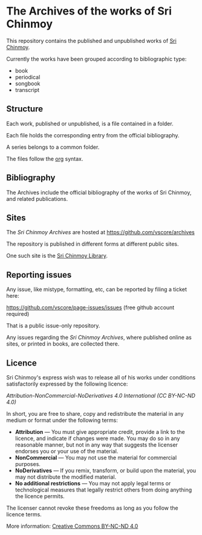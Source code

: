 * The Archives of the works of Sri Chinmoy

This repository contains the published and unpublished works of [[http://www.srichinmoy.org][Sri Chinmoy]].

Currently the works have been grouped according to bibliographic type:

- book
- periodical
- songbook
- transcript

** Structure

Each work, published or unpublished, is a file contained in a folder.

Each file holds the corresponding entry from the official bibliography.

A series belongs to a common folder.

The files follow the [[http://orgmode.org/worg/dev/org-syntax.html][org]] syntax.

** Bibliography

The Archives include the official bibliography of the works of Sri Chinmoy, and related publications.


** Sites

The /Sri Chinmoy Archives/ are hosted at https://github.com/vscore/archives

The repository is published in different forms at different public sites.

One such site is the [[http://www.srichinmoylibrary.com][Sri Chinmoy Library]].

** Reporting issues

Any issue, like mistype, formatting, etc, can be reported by filing a ticket here:

https://github.com/vscore/page-issues/issues (free github account required)

That is a public issue-only repository.

Any issues regarding the /Sri Chinmoy Archives/, where published online as sites, or printed in books, are collected there.


** Licence

Sri Chinmoy's express wish was to release all of his works under conditions satisfactorily expressed by the following licence:

/Attribution-NonCommercial-NoDerivatives 4.0 International (CC BY-NC-ND 4.0)/

In short, you are free to share, copy and redistribute the material in any medium or format under the following terms:

- *Attribution* — You must give appropriate credit, provide a link to the licence, and indicate if changes were made. You may do so in any reasonable manner, but not in any way that suggests the licenser endorses you or your use of the material.
- *NonCommercial* — You may not use the material for commercial purposes.
- *NoDerivatives* — If you remix, transform, or build upon the material, you may not distribute the modified material.
- *No additional restrictions* — You may not apply legal terms or technological measures that legally restrict others from doing anything the licence permits. 

The licenser cannot revoke these freedoms as long as you follow the licence terms.

More information: [[https://creativecommons.org/licences/by-nc-nd/4.0/][Creative Commons BY-NC-ND 4.0]]

